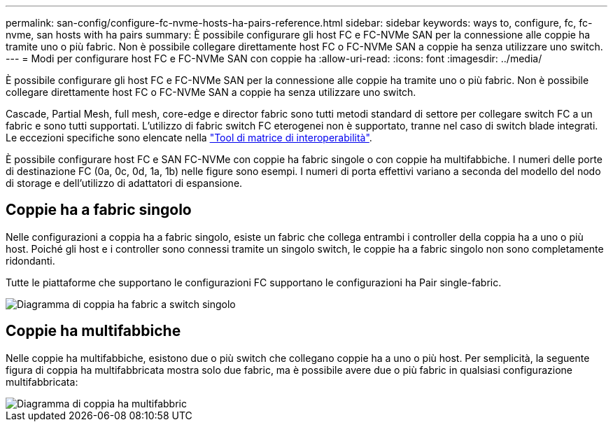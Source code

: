 ---
permalink: san-config/configure-fc-nvme-hosts-ha-pairs-reference.html 
sidebar: sidebar 
keywords: ways to, configure, fc, fc-nvme, san hosts with ha pairs 
summary: È possibile configurare gli host FC e FC-NVMe SAN per la connessione alle coppie ha tramite uno o più fabric. Non è possibile collegare direttamente host FC o FC-NVMe SAN a coppie ha senza utilizzare uno switch. 
---
= Modi per configurare host FC e FC-NVMe SAN con coppie ha
:allow-uri-read: 
:icons: font
:imagesdir: ../media/


[role="lead"]
È possibile configurare gli host FC e FC-NVMe SAN per la connessione alle coppie ha tramite uno o più fabric. Non è possibile collegare direttamente host FC o FC-NVMe SAN a coppie ha senza utilizzare uno switch.

Cascade, Partial Mesh, full mesh, core-edge e director fabric sono tutti metodi standard di settore per collegare switch FC a un fabric e sono tutti supportati.  L'utilizzo di fabric switch FC eterogenei non è supportato, tranne nel caso di switch blade integrati.  Le eccezioni specifiche sono elencate nella link:https://imt.netapp.com/matrix/["Tool di matrice di interoperabilità"].

È possibile configurare host FC e SAN FC-NVMe con coppie ha fabric singole o con coppie ha multifabbiche. I numeri delle porte di destinazione FC (0a, 0c, 0d, 1a, 1b) nelle figure sono esempi. I numeri di porta effettivi variano a seconda del modello del nodo di storage e dell'utilizzo di adattatori di espansione.



== Coppie ha a fabric singolo

Nelle configurazioni a coppia ha a fabric singolo, esiste un fabric che collega entrambi i controller della coppia ha a uno o più host. Poiché gli host e i controller sono connessi tramite un singolo switch, le coppie ha a fabric singolo non sono completamente ridondanti.

Tutte le piattaforme che supportano le configurazioni FC supportano le configurazioni ha Pair single-fabric.

image::../media/scrn_en_drw_fc-62xx-single-HA.png[Diagramma di coppia ha fabric a switch singolo]



== Coppie ha multifabbiche

Nelle coppie ha multifabbiche, esistono due o più switch che collegano coppie ha a uno o più host. Per semplicità, la seguente figura di coppia ha multifabbricata mostra solo due fabric, ma è possibile avere due o più fabric in qualsiasi configurazione multifabbricata:

image::../media/scrn_en_drw_fc-32xx-multi-HA.png[Diagramma di coppia ha multifabbric]
